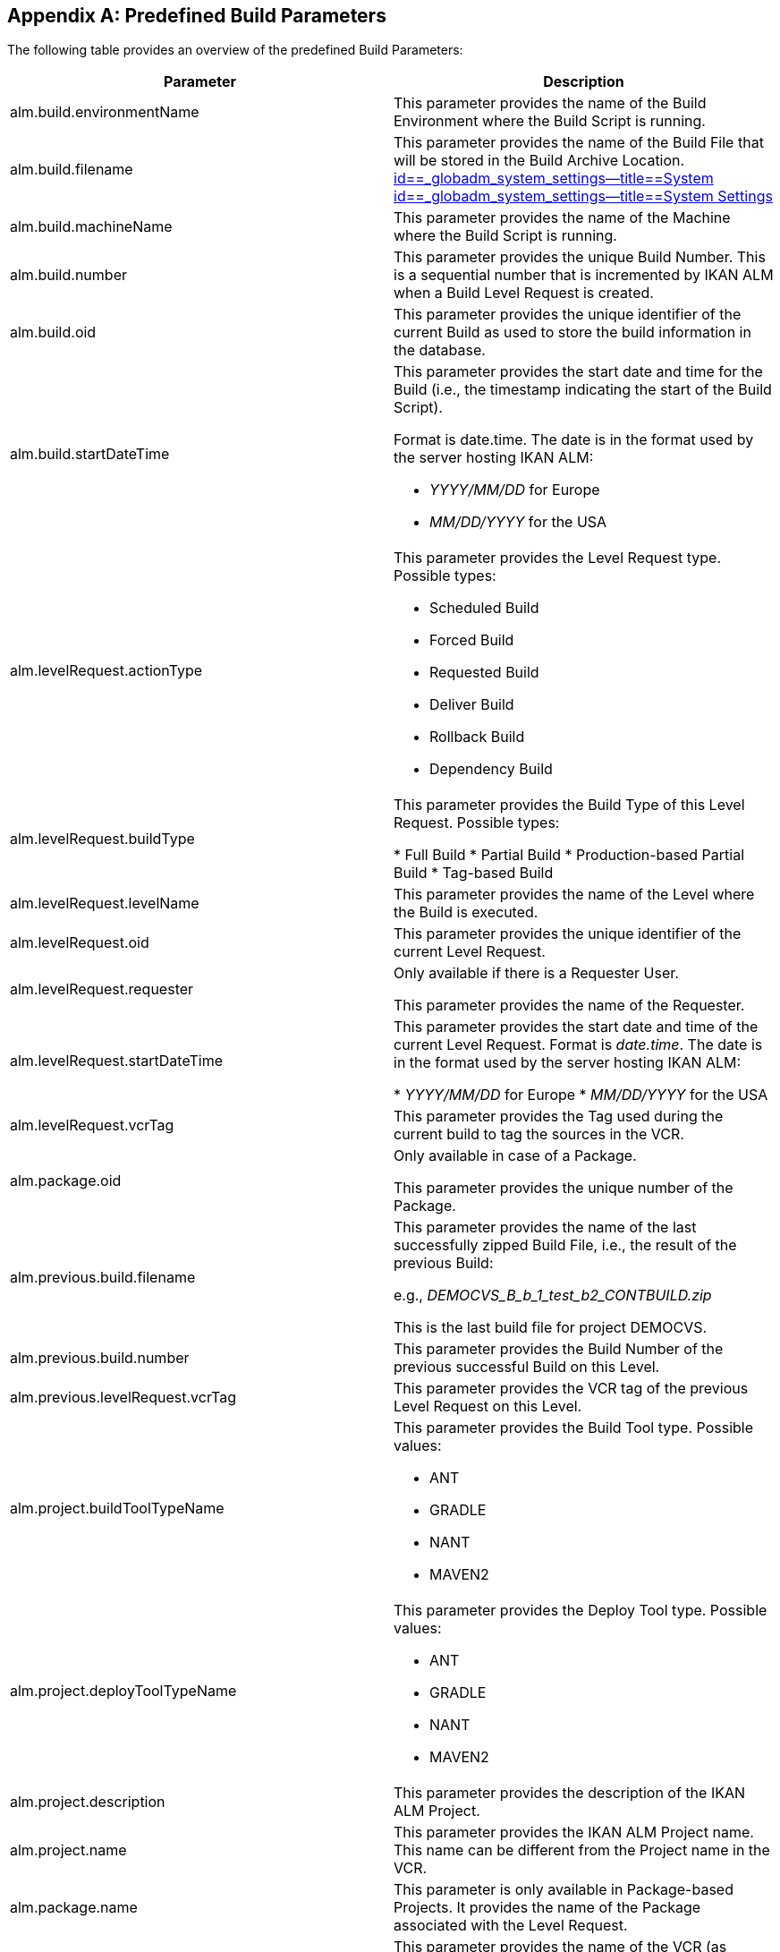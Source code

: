 
:sectnums!:

[appendix]
== Predefined Build Parameters 
(((Predefined Parameters)))  (((Predefined Parameters ,Build)))  (((Build Parameters ,Predefined Build Parameters))) 

The following table provides an overview of the predefined Build Parameters:

[cols="1,1", frame="topbot", options="header"]
|===
| Parameter
| Description

|alm.build.environmentName
|
This parameter provides the name of the Build Environment where the Build Script is running.

|alm.build.filename
|This parameter provides the name of the Build File that will be stored in the Build Archive Location. <<GlobAdm_System.adoc#_globadm_system_settings,id==_globadm_system_settings--title==System id==_globadm_system_settings--title==System Settings>>

|alm.build.machineName
|This parameter provides the name of the Machine where the Build Script is running.

|alm.build.number
|This parameter provides the unique Build Number.
This is a sequential number that is incremented by IKAN ALM when a Build Level Request is created.

|alm.build.oid
|This parameter provides the unique identifier of the current Build as used to store the build information in the database.

|alm.build.startDateTime
a|This parameter provides the start date and time for the Build (i.e., the timestamp indicating the start of the Build Script).

Format is date.time.
The date is in the format used by the server hosting IKAN ALM:

* _YYYY/MM/DD_ for Europe
* _MM/DD/YYYY_ for the USA

|alm.levelRequest.actionType
a|This parameter provides the Level Request type.
Possible types:

* Scheduled Build
* Forced Build
* Requested Build
* Deliver Build
* Rollback Build
* Dependency Build

|alm.levelRequest.buildType
|This parameter provides the Build Type of this Level Request.
Possible types:

* Full Build
* Partial Build
* Production-based Partial Build
* Tag-based Build

|alm.levelRequest.levelName
|This parameter provides the name of the Level where the Build is executed.

|alm.levelRequest.oid
|This parameter provides the unique identifier of the current Level Request.

|alm.levelRequest.requester
|Only available if there is a Requester User.

This parameter provides the name of the Requester.

|alm.levelRequest.startDateTime
|This parameter provides the start date and time of the current Level Request.
Format is __date.time__.
The date is in the format used by the server hosting IKAN ALM:

* _YYYY/MM/DD_ for Europe
* _MM/DD/YYYY_ for the USA

|alm.levelRequest.vcrTag
|This parameter provides the Tag used during the current build to tag the sources in the VCR.

|alm.package.oid
|Only available in case of a Package.

This parameter provides the unique number of the Package.

|alm.previous.build.filename
|This parameter provides the name of the last successfully zipped Build File, i.e., the result of the previous Build:

e.g., _DEMOCVS_B_b_1_test_b2_CONTBUILD.zip_

This is the last build file for project DEMOCVS.

|alm.previous.build.number
|This parameter provides the Build Number of the previous successful Build on this Level.

|alm.previous.levelRequest.vcrTag
|This parameter provides the VCR tag of the previous Level Request on this Level.

|alm.project.buildToolTypeName
a|This parameter provides the Build Tool type.
Possible values:

* ANT
* GRADLE
* NANT
* MAVEN2

|alm.project.deployToolTypeName
a|This parameter provides the Deploy Tool type.
Possible values:

* ANT
* GRADLE
* NANT
* MAVEN2

|alm.project.description
|This parameter provides the description of the IKAN ALM Project.

|alm.project.name
|This parameter provides the IKAN ALM Project name.
This name can be different from the Project name in the VCR.

|alm.package.name
|This parameter is only available in Package-based Projects.
It provides the name of the Package associated with the Level Request.

|alm.project.vcrName
|This parameter provides the name of the VCR (as defined in the Global Administration) to which this Project is linked.

|alm.project.vcrProjectName
|This parameter provides the name of the Project as defined in the VCR.
This name can be different from the IKAN ALM Project name

|alm.projectStream.buildPrefix
|This parameter provides the Build Prefix defined in the Project Stream definition.

|alm.projectStream.buildSuffix
|This parameter provides the Build Suffix as defined for the Project Stream (no entry for a Head Project Stream).

|alm.projectStream.description
|This parameter provides the description defined for the Project Stream.

|alm.projectStream.type
a|This parameter provides Project Stream type of the project:

* H=Head type
* B=Branch type

|alm.projectStream.vcrBranchId
|This parameter provides the Branch ID in the VCR, defined in the IKAN ALM Project Stream, in case of a Branch Project Stream.

|source
|This parameter provides the name of the Source Location as defined for the current Build Environment.
The name will be expanded with the number of the _alm.build.oid_ and the name of the project as known within the VCR (__alm.project.vcrProjectName__)

|sourceroot
|This parameter provides the name of the source location as defined for the current Build Environment.
The name will be expanded with the number of the _alm.build.oid._

This property will only be set if the current project depends on another project.
The named directory in this property will contain all the sources from the parent project.

|target
|This parameter provides the name of the target location as defined in the current build environment definition.
The name will be expanded with the number of the __alm.build.oid__.
|===

:sectnums: